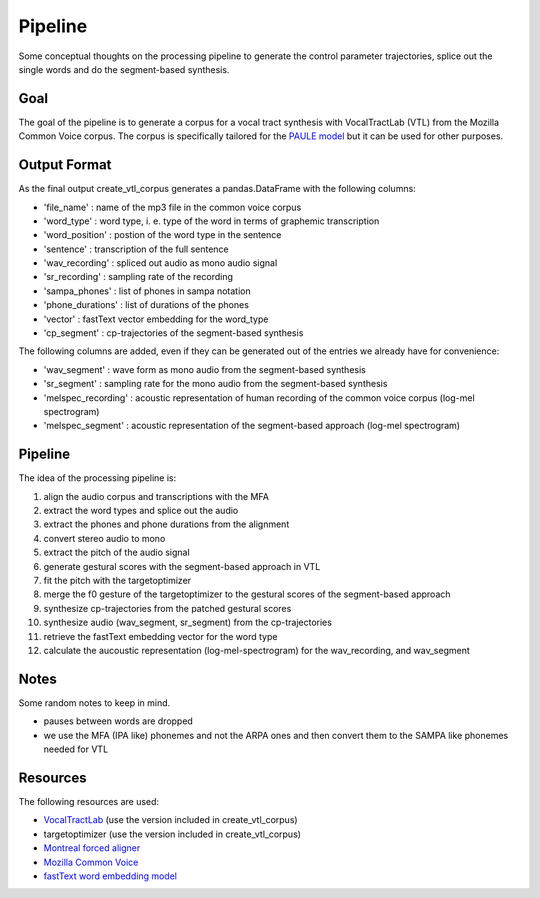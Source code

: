 ========
Pipeline
========

Some conceptual thoughts on the processing pipeline to generate the control
parameter trajectories, splice out the single words and do the segment-based
synthesis.

Goal
======
The goal of the pipeline is to generate a corpus for a vocal tract synthesis with VocalTractLab (VTL) from the Mozilla Common Voice corpus. The corpus is specifically tailored
for the `PAULE model <https://github.com/quantling/paule>`__  but it can be used for other purposes.


Output Format
=============
As the final output create_vtl_corpus generates a pandas.DataFrame with the following columns:

* 'file_name' : name of the mp3 file in the common voice corpus
* 'word_type' : word type, i. e. type of the word in terms of graphemic transcription
* 'word_position' : postion of the word type in the sentence
* 'sentence' : transcription of the full sentence
* 'wav_recording' : spliced out audio as mono audio signal
* 'sr_recording' : sampling rate of the recording
* 'sampa_phones' : list of phones in sampa notation
* 'phone_durations' : list of durations of the phones
* 'vector' : fastText vector embedding for the word_type
* 'cp_segment' : cp-trajectories of the segment-based synthesis

The following columns are added, even if they can be generated out of the entries we already have for convenience:

* 'wav_segment' : wave form as mono audio from the segment-based synthesis
* 'sr_segment' : sampling rate for the mono audio from the segment-based synthesis
* 'melspec_recording' : acoustic representation of human recording of the common voice corpus (log-mel spectrogram)
* 'melspec_segment' : acoustic representation of the segment-based approach (log-mel spectrogram)


Pipeline
========
The idea of the processing pipeline is:

1. align the audio corpus and transcriptions with the MFA
2. extract the word types and splice out the audio
3. extract the phones and phone durations from the alignment
#. convert stereo audio to mono
#. extract the pitch of the audio signal
#. generate gestural scores with the segment-based approach in VTL
#. fit the pitch with the targetoptimizer
#. merge the f0 gesture of the targetoptimizer to the gestural scores of the
   segment-based approach
#. synthesize cp-trajectories from the patched gestural scores
#. synthesize audio (wav_segment, sr_segment) from the cp-trajectories
#. retrieve the fastText embedding vector for the word type
#. calculate the aucoustic representation (log-mel-spectrogram) for the wav_recording, and wav_segment


Notes
=====
Some random notes to keep in mind.

* pauses between words are dropped
* we use the MFA (IPA like) phonemes and not the ARPA ones and then convert them to the SAMPA like phonemes needed for VTL


Resources
=========
The following resources are used:

*  `VocalTractLab <https://vocaltractlab.de/>`__ (use the version included in create_vtl_corpus)
* targetoptimizer (use the version included in create_vtl_corpus)
* `Montreal forced aligner  <https://montreal-forced-aligner.readthedocs.io/en/latest/getting_started.html>`__
* `Mozilla Common Voice <https://commonvoice.mozilla.org/en>`__
* `fastText word embedding model <https://fasttext.cc/>`__

